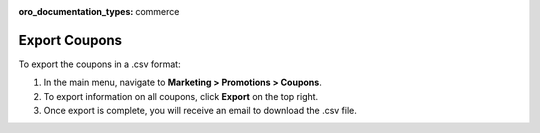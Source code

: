 :oro_documentation_types: commerce

Export Coupons
--------------

.. begin

To export the coupons in a .csv format:

1. In the main menu, navigate to **Marketing > Promotions > Coupons**.

2. To export information on all coupons, click **Export** on the top right.

3. Once export is complete, you will receive an email to download the .csv file.

.. finish
